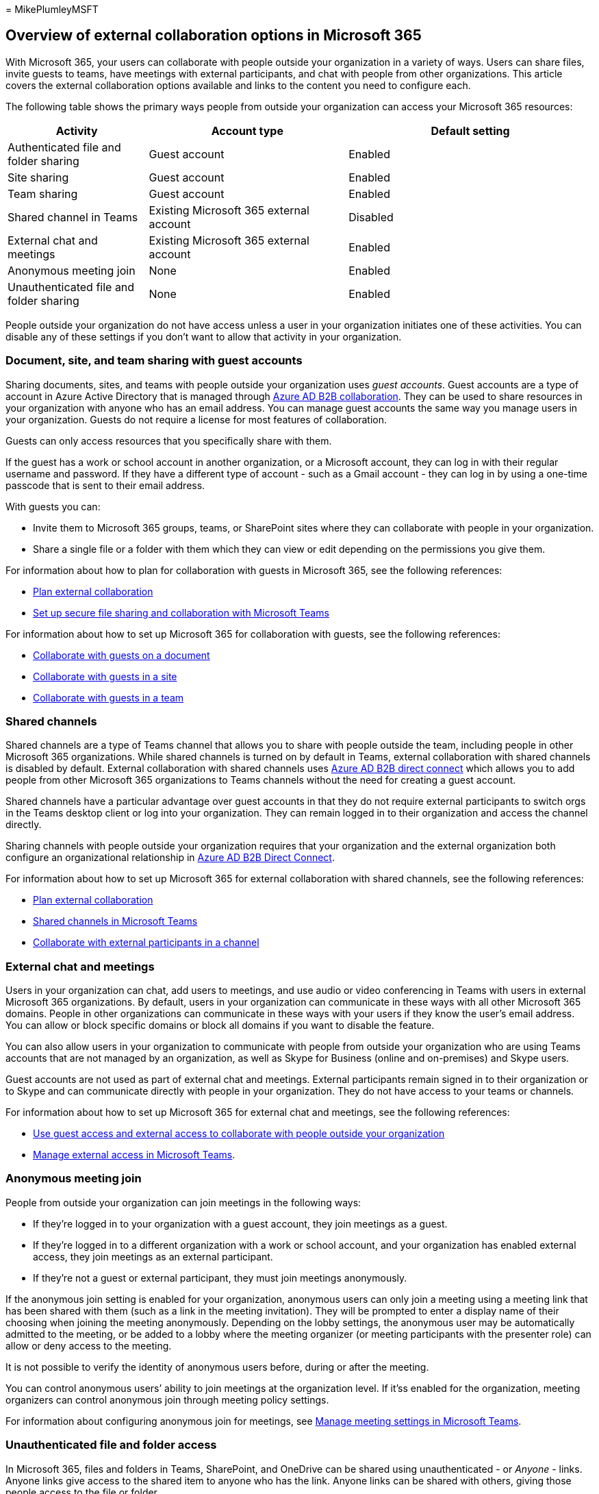 = 
MikePlumleyMSFT

== Overview of external collaboration options in Microsoft 365

With Microsoft 365, your users can collaborate with people outside your
organization in a variety of ways. Users can share files, invite guests
to teams, have meetings with external participants, and chat with people
from other organizations. This article covers the external collaboration
options available and links to the content you need to configure each.

The following table shows the primary ways people from outside your
organization can access your Microsoft 365 resources:

[width="100%",cols="<24%,<34%,<42%",options="header",]
|===
|Activity |Account type |Default setting
|Authenticated file and folder sharing |Guest account |Enabled

|Site sharing |Guest account |Enabled

|Team sharing |Guest account |Enabled

|Shared channel in Teams |Existing Microsoft 365 external account
|Disabled

|External chat and meetings |Existing Microsoft 365 external account
|Enabled

|Anonymous meeting join |None |Enabled

|Unauthenticated file and folder sharing |None |Enabled
|===

People outside your organization do not have access unless a user in
your organization initiates one of these activities. You can disable any
of these settings if you don’t want to allow that activity in your
organization.

=== Document, site, and team sharing with guest accounts

Sharing documents, sites, and teams with people outside your
organization uses _guest accounts_. Guest accounts are a type of account
in Azure Active Directory that is managed through
link:/azure/active-directory/external-identities/what-is-b2b[Azure AD
B2B collaboration]. They can be used to share resources in your
organization with anyone who has an email address. You can manage guest
accounts the same way you manage users in your organization. Guests do
not require a license for most features of collaboration.

Guests can only access resources that you specifically share with them.

If the guest has a work or school account in another organization, or a
Microsoft account, they can log in with their regular username and
password. If they have a different type of account - such as a Gmail
account - they can log in by using a one-time passcode that is sent to
their email address.

With guests you can:

* Invite them to Microsoft 365 groups, teams, or SharePoint sites where
they can collaborate with people in your organization.
* Share a single file or a folder with them which they can view or edit
depending on the permissions you give them.

For information about how to plan for collaboration with guests in
Microsoft 365, see the following references:

* link:/microsoft-365/solutions/plan-external-collaboration[Plan
external collaboration]
* link:/microsoft-365/solutions/setup-secure-collaboration-with-teams[Set
up secure file sharing and collaboration with Microsoft Teams]

For information about how to set up Microsoft 365 for collaboration with
guests, see the following references:

* link:/microsoft-365/solutions/collaborate-on-documents[Collaborate
with guests on a document]
* link:/microsoft-365/solutions/collaborate-in-site[Collaborate with
guests in a site]
* link:/microsoft-365/solutions/collaborate-as-team[Collaborate with
guests in a team]

=== Shared channels

Shared channels are a type of Teams channel that allows you to share
with people outside the team, including people in other Microsoft 365
organizations. While shared channels is turned on by default in Teams,
external collaboration with shared channels is disabled by default.
External collaboration with shared channels uses
link:/azure/active-directory/external-identities/b2b-direct-connect-overview[Azure
AD B2B direct connect] which allows you to add people from other
Microsoft 365 organizations to Teams channels without the need for
creating a guest account.

Shared channels have a particular advantage over guest accounts in that
they do not require external participants to switch orgs in the Teams
desktop client or log into your organization. They can remain logged in
to their organization and access the channel directly.

Sharing channels with people outside your organization requires that
your organization and the external organization both configure an
organizational relationship in
link:/azure/active-directory/external-identities/b2b-direct-connect-overview[Azure
AD B2B Direct Connect].

For information about how to set up Microsoft 365 for external
collaboration with shared channels, see the following references:

* link:/microsoft-365/solutions/plan-external-collaboration[Plan
external collaboration]
* link:/MicrosoftTeams/shared-channels[Shared channels in Microsoft
Teams]
* link:/microsoft-365/solutions/collaborate-teams-direct-connect[Collaborate
with external participants in a channel]

=== External chat and meetings

Users in your organization can chat, add users to meetings, and use
audio or video conferencing in Teams with users in external Microsoft
365 organizations. By default, users in your organization can
communicate in these ways with all other Microsoft 365 domains. People
in other organizations can communicate in these ways with your users if
they know the user’s email address. You can allow or block specific
domains or block all domains if you want to disable the feature.

You can also allow users in your organization to communicate with people
from outside your organization who are using Teams accounts that are not
managed by an organization, as well as Skype for Business (online and
on-premises) and Skype users.

Guest accounts are not used as part of external chat and meetings.
External participants remain signed in to their organization or to Skype
and can communicate directly with people in your organization. They do
not have access to your teams or channels.

For information about how to set up Microsoft 365 for external chat and
meetings, see the following references:

* link:/microsoftteams/communicate-with-users-from-other-organizations[Use
guest access and external access to collaborate with people outside your
organization]
* link:/microsoftteams/manage-external-access[Manage external access in
Microsoft Teams].

=== Anonymous meeting join

People from outside your organization can join meetings in the following
ways:

* If they’re logged in to your organization with a guest account, they
join meetings as a guest.
* If they’re logged in to a different organization with a work or school
account, and your organization has enabled external access, they join
meetings as an external participant.
* If they’re not a guest or external participant, they must join
meetings anonymously.

If the anonymous join setting is enabled for your organization,
anonymous users can only join a meeting using a meeting link that has
been shared with them (such as a link in the meeting invitation). They
will be prompted to enter a display name of their choosing when joining
the meeting anonymously. Depending on the lobby settings, the anonymous
user may be automatically admitted to the meeting, or be added to a
lobby where the meeting organizer (or meeting participants with the
presenter role) can allow or deny access to the meeting.

It is not possible to verify the identity of anonymous users before,
during or after the meeting.

You can control anonymous users’ ability to join meetings at the
organization level. If it’ss enabled for the organization, meeting
organizers can control anonymous join through meeting policy settings.

For information about configuring anonymous join for meetings, see
link:/microsoftteams/meeting-settings-in-teams[Manage meeting settings
in Microsoft Teams].

=== Unauthenticated file and folder access

In Microsoft 365, files and folders in Teams, SharePoint, and OneDrive
can be shared using unauthenticated - or _Anyone_ - links. Anyone links
give access to the shared item to anyone who has the link. Anyone links
can be shared with others, giving those people access to the file or
folder.

People using an Anyone link do not have to authenticate, and their
access cannot be audited. File and folder owners can revoke access at
any time by deleting the link.

Anyone links can’t be used with files in a Teams shared channel site.

For information about working with anonymous file and folder sharing,
see the following references:

* link:/sharepoint/turn-external-sharing-on-or-off[Manage sharing
settings]
* link:/microsoft-365/solutions/best-practices-anonymous-sharing[Best
practices for sharing files and folders with unauthenticated users]

=== Related topics

link:/sharepoint/intro-to-file-collaboration[Intro to file collaboration
in Microsoft 365&#44; powered by SharePoint]

link:/sharepoint/deploy-file-collaboration[File collaboration in
SharePoint with Microsoft 365]

link:/microsoftteams/communicate-with-users-from-other-organizations[Use
guest access and external access to collaborate with people outside your
organization]

link:/microsoft-365/solutions/limit-guest-sharing-to-specific-organization[Limit
guest sharing to specific organizations]

link:/microsoft-365/solutions/limit-organizations-where-users-have-guest-accounts[Limit
organizations where users can have guest accounts]
